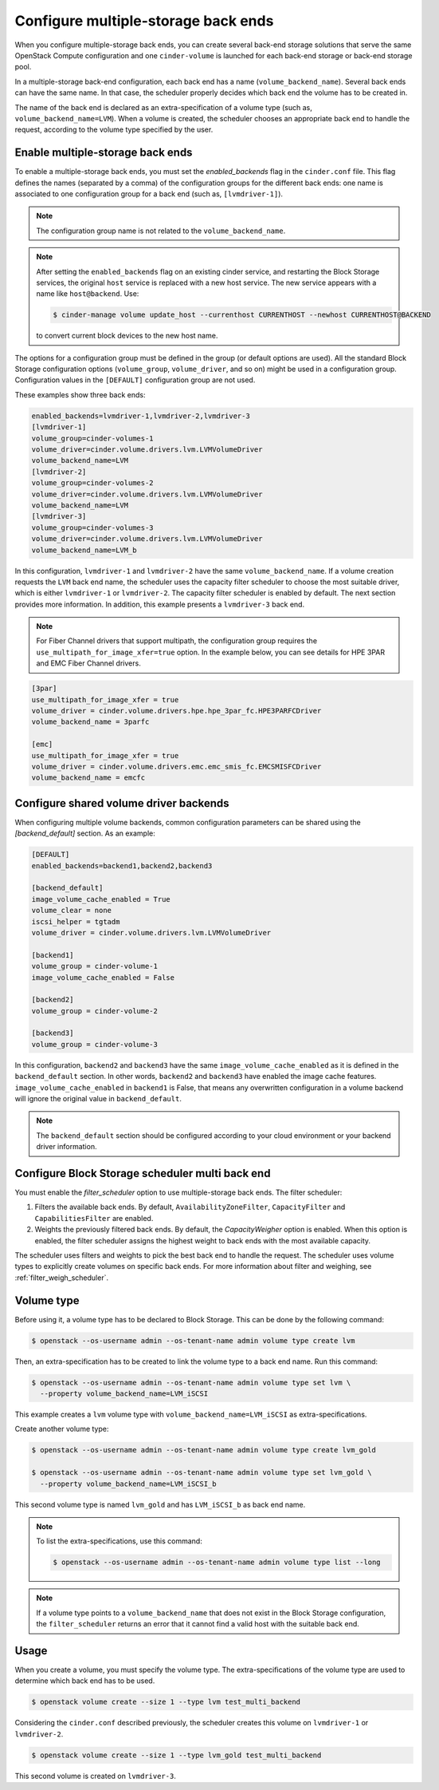.. _multi_backend:

====================================
Configure multiple-storage back ends
====================================

When you configure multiple-storage back ends, you can create several
back-end storage solutions that serve the same OpenStack Compute
configuration and one ``cinder-volume`` is launched for each back-end
storage or back-end storage pool.

In a multiple-storage back-end configuration, each back end has a name
(``volume_backend_name``). Several back ends can have the same name.
In that case, the scheduler properly decides which back end the volume
has to be created in.

The name of the back end is declared as an extra-specification of a
volume type (such as, ``volume_backend_name=LVM``). When a volume
is created, the scheduler chooses an appropriate back end to handle the
request, according to the volume type specified by the user.

Enable multiple-storage back ends
~~~~~~~~~~~~~~~~~~~~~~~~~~~~~~~~~

To enable a multiple-storage back ends, you must set the
`enabled_backends` flag in the ``cinder.conf`` file.
This flag defines the names (separated by a comma) of the configuration
groups for the different back ends: one name is associated to one
configuration group for a back end (such as, ``[lvmdriver-1]``).

.. note::

   The configuration group name is not related to the ``volume_backend_name``.

.. note::

   After setting the ``enabled_backends`` flag on an existing cinder
   service, and restarting the Block Storage services, the original ``host``
   service is replaced with a new host service. The new service appears
   with a name like ``host@backend``. Use:

   .. code-block:: console

      $ cinder-manage volume update_host --currenthost CURRENTHOST --newhost CURRENTHOST@BACKEND

   to convert current block devices to the new host name.

The options for a configuration group must be defined in the group
(or default options are used). All the standard Block Storage
configuration options (``volume_group``, ``volume_driver``, and so on)
might be used in a configuration group. Configuration values in
the ``[DEFAULT]`` configuration group are not used.

These examples show three back ends:

.. code-block:: ini

   enabled_backends=lvmdriver-1,lvmdriver-2,lvmdriver-3
   [lvmdriver-1]
   volume_group=cinder-volumes-1
   volume_driver=cinder.volume.drivers.lvm.LVMVolumeDriver
   volume_backend_name=LVM
   [lvmdriver-2]
   volume_group=cinder-volumes-2
   volume_driver=cinder.volume.drivers.lvm.LVMVolumeDriver
   volume_backend_name=LVM
   [lvmdriver-3]
   volume_group=cinder-volumes-3
   volume_driver=cinder.volume.drivers.lvm.LVMVolumeDriver
   volume_backend_name=LVM_b

In this configuration, ``lvmdriver-1`` and ``lvmdriver-2`` have the same
``volume_backend_name``. If a volume creation requests the ``LVM``
back end name, the scheduler uses the capacity filter scheduler to choose
the most suitable driver, which is either ``lvmdriver-1`` or ``lvmdriver-2``.
The capacity filter scheduler is enabled by default. The next section
provides more information. In addition, this example presents a
``lvmdriver-3`` back end.

.. note::

   For Fiber Channel drivers that support multipath, the configuration group
   requires the ``use_multipath_for_image_xfer=true`` option. In
   the example below, you can see details for HPE 3PAR and EMC Fiber
   Channel drivers.

.. code-block:: ini

   [3par]
   use_multipath_for_image_xfer = true
   volume_driver = cinder.volume.drivers.hpe.hpe_3par_fc.HPE3PARFCDriver
   volume_backend_name = 3parfc

   [emc]
   use_multipath_for_image_xfer = true
   volume_driver = cinder.volume.drivers.emc.emc_smis_fc.EMCSMISFCDriver
   volume_backend_name = emcfc

Configure shared volume driver backends
~~~~~~~~~~~~~~~~~~~~~~~~~~~~~~~~~~~~~~~

When configuring multiple volume backends, common configuration
parameters can be shared using the `[backend_default]` section. As
an example:

.. code-block:: ini

   [DEFAULT]
   enabled_backends=backend1,backend2,backend3

   [backend_default]
   image_volume_cache_enabled = True
   volume_clear = none
   iscsi_helper = tgtadm
   volume_driver = cinder.volume.drivers.lvm.LVMVolumeDriver

   [backend1]
   volume_group = cinder-volume-1
   image_volume_cache_enabled = False

   [backend2]
   volume_group = cinder-volume-2

   [backend3]
   volume_group = cinder-volume-3

In this configuration, ``backend2`` and ``backend3`` have the same
``image_volume_cache_enabled`` as it is defined in the ``backend_default``
section. In other words, ``backend2`` and ``backend3`` have enabled
the image cache features. ``image_volume_cache_enabled`` in ``backend1``
is False, that means any overwritten configuration in a volume backend
will ignore the original value in ``backend_default``.

.. note::

   The ``backend_default`` section should be configured according to
   your cloud environment or your backend driver information.

Configure Block Storage scheduler multi back end
~~~~~~~~~~~~~~~~~~~~~~~~~~~~~~~~~~~~~~~~~~~~~~~~

You must enable the `filter_scheduler` option to use
multiple-storage back ends. The filter scheduler:

#. Filters the available back ends. By default, ``AvailabilityZoneFilter``,
   ``CapacityFilter`` and ``CapabilitiesFilter`` are enabled.

#. Weights the previously filtered back ends. By default, the
   `CapacityWeigher` option is enabled. When this option is
   enabled, the filter scheduler assigns the highest weight to back
   ends with the most available capacity.

The scheduler uses filters and weights to pick the best back end to
handle the request. The scheduler uses volume types to explicitly create
volumes on specific back ends. For more information about filter and weighing,
see :ref:`filter_weigh_scheduler`.


Volume type
~~~~~~~~~~~

Before using it, a volume type has to be declared to Block Storage.
This can be done by the following command:

.. code-block:: console

   $ openstack --os-username admin --os-tenant-name admin volume type create lvm

Then, an extra-specification has to be created to link the volume
type to a back end name. Run this command:

.. code-block:: console

   $ openstack --os-username admin --os-tenant-name admin volume type set lvm \
     --property volume_backend_name=LVM_iSCSI

This example creates a ``lvm`` volume type with
``volume_backend_name=LVM_iSCSI`` as extra-specifications.

Create another volume type:

.. code-block:: console

   $ openstack --os-username admin --os-tenant-name admin volume type create lvm_gold

   $ openstack --os-username admin --os-tenant-name admin volume type set lvm_gold \
     --property volume_backend_name=LVM_iSCSI_b

This second volume type is named ``lvm_gold`` and has ``LVM_iSCSI_b`` as
back end name.

.. note::

   To list the extra-specifications, use this command:

   .. code-block:: console

      $ openstack --os-username admin --os-tenant-name admin volume type list --long

.. note::

   If a volume type points to a ``volume_backend_name`` that does not
   exist in the Block Storage configuration, the ``filter_scheduler``
   returns an error that it cannot find a valid host with the suitable
   back end.

Usage
~~~~~

When you create a volume, you must specify the volume type.
The extra-specifications of the volume type are used to determine which
back end has to be used.

.. code-block:: console

   $ openstack volume create --size 1 --type lvm test_multi_backend

Considering the ``cinder.conf`` described previously, the scheduler
creates this volume on ``lvmdriver-1`` or ``lvmdriver-2``.

.. code-block:: console

   $ openstack volume create --size 1 --type lvm_gold test_multi_backend

This second volume is created on ``lvmdriver-3``.
